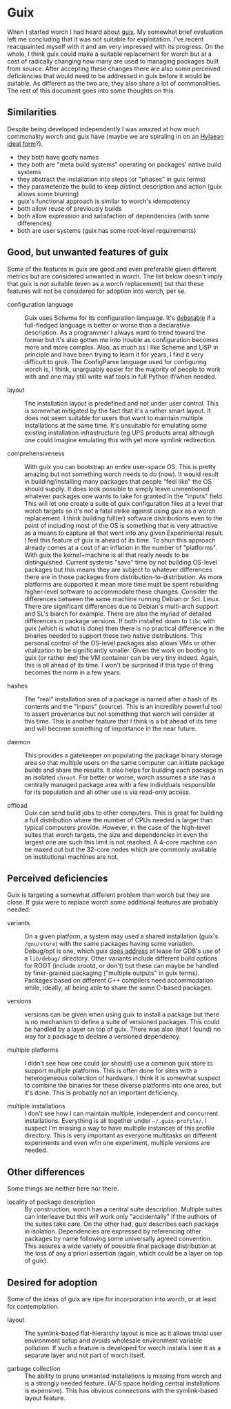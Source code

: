 * Guix

When I started worch I had heard about [[https://www.gnu.org/software/guix/manual/guix.html][guix]]. My somewhat brief evaluation left me concluding that it was not suitable for exploitation.  I've recent reacquainted myself with it and am very impressed with its progress.  On the whole, I think guix could make a suitable replacement for worch but at a cost of radically changing how many are used to managing packages built from source.  After accepting these changes there are also some perceived deficiencies that would need to be addressed in guix before it would be suitable.  As different as the two are, they also share a lot of commonalities.  The rest of this document goes into some thoughts on this.

** Similarities

Despite being developed independently I was amazed at how much commonality worch and guix have (maybe we are spiraling in on an [[http://anathem.wikia.com/wiki/Hylaean_Theoric_World][Hylaean ideal form]]?).  

- they both have goofy names
- they both are "meta build systems" operating on packages' native build systems
- they abstract the installation into steps (or "phases" in guix terms)
- they parameterize the build to keep distinct description and action (guix allows some blurring)
- guix's functional approach is similar to worch's idempotency
- both allow reuse of previously builds
- both allow expression and satisfaction of dependencies (with some differences)
- both are user systems (guix has some root-level requirements)

** Good, but unwanted features of guix

Some of the features in guix are good and even preferable given different metrics but are considered unwanted in worch.  The list below doesn't imply that guix is not suitable (even as a worch replacement) but that these features will not be considered for adoption into worch, per se.

- configuration language :: Guix uses Scheme for its configuration language.  It's [[http://taint.org/2011/02/18/001527a.html][debatable]] if a full-fledged language is better or worse than a declarative description.  As a programmer I always want to trend toward the former but it's also gotten me into trouble as configuration becomes more and more complex.  Also, as much as I like Scheme and LISP in principle and have been trying to learn it for years, I find it very difficult to grok.  The ConfigParse language used for configuring worch is, I think, unarguably easier for the majority of people to work with and one may still write waf tools in full Python if/when needed.

- layout :: The installation layout is predefined and not under user control.  This is somewhat mitigated by the fact that it's a rather smart layout.  It does not seem suitable for users that want to maintain multiple installations at the same time.  It's unsuitable for emulating some existing installation infrastructure (eg UPS products area) although one could imagine emulating this with yet more symlink redirection.

- comprehensiveness :: With guix you can bootstrap an entire user-space OS.  This is pretty amazing but not something worch needs to do (now).  It would result in building/installing many packages that people "feel like" the OS should supply.  It does look possible to simply leave unmentioned whatever packages one wants to take for granted in the "inputs" field.  This will let one create a suite of guix configuration files at a level that worch targets so it's not a fatal strike against using guix as a worch replacement.  I think building full(er) software distributions even to the point of including most of the OS is something that is very attractive as a means to capture all that went into any given Experimental result.  I feel this feature of guix is ahead of its time.  To shun this approach already comes at a cost of an inflation in the number of "platforms".  With guix the kernel+machine is all that really needs to be distinguished.  Current systems "save" time by not building OS-level packages but this means they are subject to whatever differences there are in those packages from distribution-to-distribution.  As more platforms are supported it mean more time must be spent rebuilding higher-level software to accommodate these changes.  Consider the differences between the same machine running Debian or Sci. Linux.  There are significant differences due to Debian's multi-arch support and SL's biarch for example.  There are also the myriad of detailed differences in package versions.  If both installed down to =libc= with guix (which is what is done) then there is no practical difference in the binaries needed to support these two native distributions.  This personal control of the OS-level packages also allows VMs or other vitalization to be significantly smaller.  Given the work on booting to guix (or rather =dmd=) the VM container can be very tiny indeed.  Again, this is all ahead of its time.  I won't be surprised if this type of thing becomes the norm in a few years.

- hashes :: The "real" installation area of a package is named after a hash of its contents and the "inputs" (source).  This is an incredibly powerful tool to assert provenance but not something that worch will consider at this time.  This is another feature that I think is a bit ahead of its time and will become something of importance in the near future.

- daemon :: This provides a gatekeeper on populating the package binary storage area so that multiple users on the same computer can initiate package builds and share the results.  It also helps for building each package in an isolated =chroot=.  For better or worse, worch assumes a site has a centrally managed package area with a few individuals responsible for its population and all other use is via read-only access.

- offload :: Guix can send build jobs to other computers.  This is great for building a full distribution where the number of CPUs needed is larger than typical computers provide.  However, in the case of the high-level suites that worch targets, the size and dependencies in even the largest one are such this limit is not reached.  A 4-core machine can be maxed out but the 32-core nodes which are commonly available on institutional machines are not.

** Perceived deficiencies

Guix is targeting a somewhat different problem than worch but they are close.  If guix were to replace worch some additional features are probably needed:

- variants :: On a given platform, a system may used a shared installation (guix's =/gnu/store=) with the same packages having some variation.  Debug/opt is one, which guix [[https://www.gnu.org/software/guix/manual/guix.html#Installing-Debugging-Files][does address]] at lease for GDB's use of a =lib/debug/= directory.  Other variants include different build options for ROOT (include xrootd, or don't) but these can maybe be handled by finer-grained packaging ("multiple outputs" in guix terms).  Packages based on different C++ compilers need accommodation while, ideally, all being able to share the same C-based packages.

- versions ::  versions can be given when using guix to install a package but there is no mechanism to define a suite of versioned packages.  This could be handled by a layer on top of guix.  There was also (that I found) no way for a package to declare a versioned dependency.

- multiple platforms :: I didn't see how one could (or should) use a common guix store to support multiple platforms.  This is often done for sites with a heterogeneous collection of hardware.  I think it is somewhat suspect to combine the binaries for these diverse platforms into one area, but it's done.  This is probably not an important deficiency.

- multiple installations :: I don't see how I can maintain multiple, independent and concurrent installations.  Everything is all together under =~/.guix-profile/=.  I suspect I'm missing a way to have multiple instances of this profile directory.  This is very important as everyone multitasks on different experiments and even w/in one experiment, multiple versions are needed. 

** Other differences

Some things are neither here nor there.

- locality of package description :: By construction, worch has a central suite description.  Multiple suites can interleave but this will work only "accidentally" if the authors of the suites take care.  On the other had, guix describes each package in isolation.  Dependencies are expressed by referencing other packages by name following some universally agreed convention.  This assures a wide variety of possible final package distribution at the loss of any a'priori assertion (again, which could be a layer on top of guix).

** Desired for adoption

Some of the ideas of guix are ripe for incorporation into worch, or at least for contemplation.

- layout :: The symlink-based flat-hierarchy layout is nice as it allows trivial user environment setup and avoids wholesale environment variable pollution.  If such a feature is developed for worch installs I see it as a separate layer and not part of worch itself.

- garbage collection ::  The ability to prune unwanted installations is missing from worch and is a strongly needed feature. (AFS space holding central installations is expensive).  This has obvious connections with the symlink-based layout feature.

